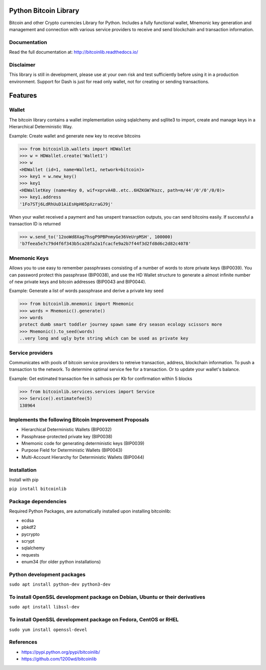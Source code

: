 Python Bitcoin Library
======================

Bitcoin and other Crypto currencies Library for Python. Includes a fully functional
wallet, Mnemonic key generation and management and connection
with various service providers to receive and send blockchain and transaction information.

.. image:: https://travis-ci.org/1200wd/bitcoinlib.svg?branch=master
    :target: https://travis-ci.org/1200wd/bitcoinlib
.. image:: https://img.shields.io/pypi/v/bitcoinlib.svg
    :target: https://pypi.python.org/pypi/bitcoinlib/
.. image:: https://readthedocs.org/projects/bitcoinlib/badge/?version=latest
    :target: http://bitcoinlib.readthedocs.io/en/latest/?badge=latest


Documentation
-------------

Read the full documentation at: http://bitcoinlib.readthedocs.io/


Disclaimer
----------

This library is still in development, please use at your own risk and test sufficiently before using it in a
production environment. Support for Dash is just for read only wallet, not for creating or
sending transactions.


Features
========

Wallet
------

The bitcoin library contains a wallet implementation using sqlalchemy and sqllite3 to import, create and manage
keys in a Hierarchical Deterministic Way.

Example: Create wallet and generate new key to receive bitcoins

.. code-block:: python

   >>> from bitcoinlib.wallets import HDWallet
   >>> w = HDWallet.create('Wallet1')
   >>> w
   <HDWallet (id=1, name=Wallet1, network=bitcoin)>
   >>> key1 = w.new_key()
   >>> key1
   <HDWalletKey (name=Key 0, wif=xprvA4B..etc..6HZKGW7Kozc, path=m/44'/0'/0'/0/0)>
   >>> key1.address
   '1Fo7STj6LdRhUuD1AiEsHpH65pXzraGJ9j'

When your wallet received a payment and has unspent transaction outputs, you can send bitcoins easily.
If successful a transaction ID is returned

.. code-block:: python

    >>> w.send_to('12ooWd8Xag7hsgP9PBPnmyGe36VeUrpMSH', 100000)
    'b7feea5e7c79d4f6f343b5ca28fa2a1fcacfe9a2b7f44f3d2fd8d6c2d82c4078'


Mnemonic Keys
-------------

Allows you to use easy to remember passphrases consisting of a number of words to store private keys (BIP0039).
You can password protect this passphrase (BIP0038), and use the HD Wallet structure to generate a almost infinite 
number of new private keys and bitcoin addresses (BIP0043 and BIP0044).

Example: Generate a list of words passphrase and derive a private key seed

.. code-block:: python

   >>> from bitcoinlib.mnemonic import Mnemonic
   >>> words = Mnemonic().generate()
   >>> words
   protect dumb smart toddler journey spawn same dry season ecology scissors more
   >>> Mnemonic().to_seed(words)
   ..very long and ugly byte string which can be used as private key


Service providers
-----------------
Communicates with pools of bitcoin service providers to retreive transaction, address, blockchain information. 
To push a transaction to the network. To determine optimal service fee for a transaction. Or to update your
wallet's balance.

Example: Get estimated transaction fee in sathosis per Kb for confirmation within 5 blocks

.. code-block:: python

   >>> from bitcoinlib.services.services import Service
   >>> Service().estimatefee(5)
   138964


Implements the following Bitcoin Improvement Proposals
------------------------------------------------------
- Hierarchical Deterministic Wallets (BIP0032)
- Passphrase-protected private key (BIP0038)
- Mnemonic code for generating deterministic keys (BIP0039)
- Purpose Field for Deterministic Wallets (BIP0043)
- Multi-Account Hierarchy for Deterministic Wallets (BIP0044)


Installation
------------

Install with pip

``pip install bitcoinlib``


Package dependencies
--------------------

Required Python Packages, are automatically installed upon installing bitcoinlib:

* ecdsa
* pbkdf2
* pycrypto
* scrypt
* sqlalchemy
* requests
* enum34 (for older python installations)

Python development packages
---------------------------

``sudo apt install python-dev python3-dev``

To install OpenSSL development package on Debian, Ubuntu or their derivatives
-----------------------------------------------------------------------------

``sudo apt install libssl-dev``

To install OpenSSL development package on Fedora, CentOS or RHEL
----------------------------------------------------------------

``sudo yum install openssl-devel``


References
----------

* https://pypi.python.org/pypi/bitcoinlib/
* https://github.com/1200wd/bitcoinlib